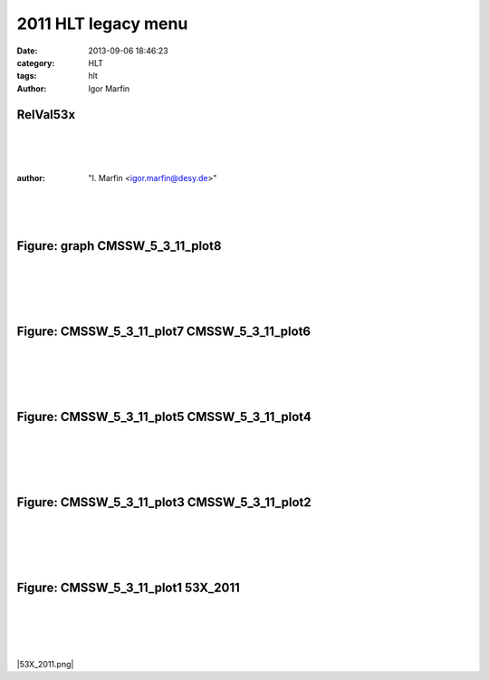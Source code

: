  
2011 HLT legacy menu
#####################



:date: 2013-09-06 18:46:23
:category: HLT 
:tags:  hlt
:author:	 Igor Marfin 


.. role:: raw-math(raw)
    :format: latex html


.. |/mnt/WorkingPlace/presentation/06.09.13_TSG_meeting/plots53x2011HLT/53X_2011.png| image:: 53X_2011.png
            :width: 400
            :height: 300


.. |CMSSW_5_3_11_plot1.png| image:: CMSSW_5_3_11_plot1.png
            :width: 400
            :height: 300


.. |CMSSW_5_3_11_plot2.png| image:: CMSSW_5_3_11_plot2.png
            :width: 400
            :height: 300


.. |CMSSW_5_3_11_plot3.png| image:: CMSSW_5_3_11_plot3.png
            :width: 400
            :height: 300


.. |CMSSW_5_3_11_plot4.png| image:: CMSSW_5_3_11_plot4.png
            :width: 400
            :height: 300


.. |CMSSW_5_3_11_plot5.png| image:: CMSSW_5_3_11_plot5.png
            :width: 400
            :height: 300


.. |CMSSW_5_3_11_plot6.png| image:: CMSSW_5_3_11_plot6.png
            :width: 400
            :height: 300


.. |CMSSW_5_3_11_plot7.png| image:: CMSSW_5_3_11_plot7.png
            :width: 400
            :height: 300


.. |CMSSW_5_3_11_plot8.png| image:: CMSSW_5_3_11_plot8.png
            :width: 400
            :height: 300


.. |graph.png| image:: graph.png
            :width: 400
            :height: 300





RelVal53x
----------
|
|
|

:author:	"I. Marfin <igor.marfin@desy.de>"
 
|
|
|


Figure: graph  CMSSW_5_3_11_plot8
--------------------------------------------
|
|
|
|
 
|graph.png| |CMSSW_5_3_11_plot8.png|


Figure: CMSSW_5_3_11_plot7  CMSSW_5_3_11_plot6
------------------------------------------------
|
|
|
|
 
|CMSSW_5_3_11_plot7.png| |CMSSW_5_3_11_plot6.png|


Figure: CMSSW_5_3_11_plot5  CMSSW_5_3_11_plot4
------------------------------------------------
|
|
|
|
 
|CMSSW_5_3_11_plot5.png| |CMSSW_5_3_11_plot4.png|


Figure: CMSSW_5_3_11_plot3  CMSSW_5_3_11_plot2
------------------------------------------------
|
|
|
|
 
|CMSSW_5_3_11_plot3.png| |CMSSW_5_3_11_plot2.png|


Figure: CMSSW_5_3_11_plot1  53X_2011
----------------------------------------
|
|
|
|
 
|CMSSW_5_3_11_plot1.png| |53X_2011.png|




